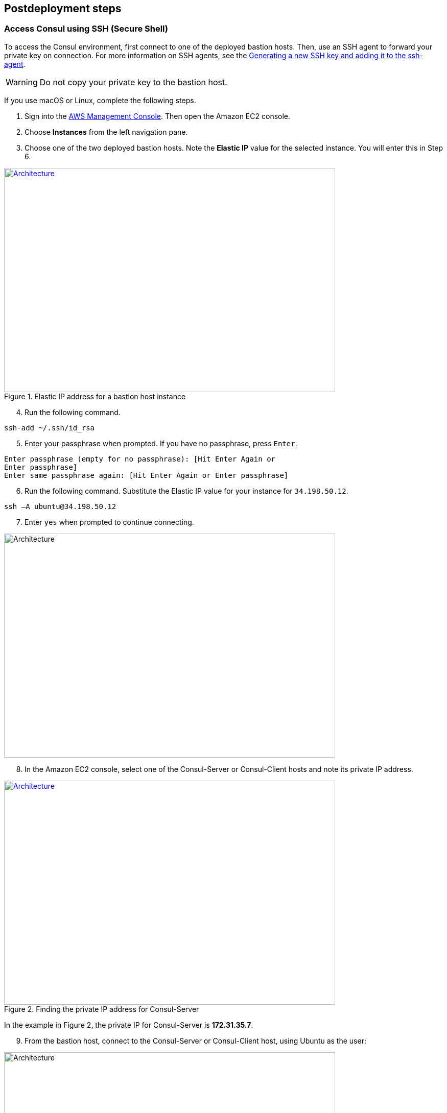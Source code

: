 // Include any postdeployment steps here, such as steps necessary to test that the deployment was successful. If there are no postdeployment steps, leave this file empty.

== Postdeployment steps

=== Access Consul using SSH (Secure Shell)
To access the Consul environment, first connect to one of the deployed bastion hosts. Then, use an SSH agent to forward your private key on connection. For more information on SSH agents, see the https://docs.github.com/en/authentication/connecting-to-github-with-ssh/generating-a-new-ssh-key-and-adding-it-to-the-ssh-agent[Generating a new SSH key and adding it to the ssh-agent].

WARNING: Do not copy your private key to the bastion host.

If you use macOS or Linux, complete the following steps.

[start=1]
. Sign into the https://us-east-1.console.aws.amazon.com/console/home?region=us-east-1#[AWS Management Console]. Then open the Amazon EC2 console.
. Choose *Instances* from the left navigation pane.
. Choose one of the two deployed bastion hosts. Note the *Elastic IP* value for the selected instance. You will enter this in Step 6.

[#ec2panel]
.Elastic IP address for a bastion host instance
[link=images/ec2-panel.png]
image::../docs/deployment_guide/images/ec2-panel.png[Architecture,width=648,height=439]

[start=4]
. Run the following command.
[source, bash]
----
ssh-add ~/.ssh/id_rsa
----

[start=5]
. Enter your passphrase when prompted. If you have no passphrase, press `Enter`.
[source, bash]
----
Enter passphrase (empty for no passphrase): [Hit Enter Again or
Enter passphrase]
Enter same passphrase again: [Hit Enter Again or Enter passphrase]
----


[start=6]
. Run the following command. Substitute the Elastic IP value for your instance for `34.198.50.12`.

[source, bash]
----
ssh –A ubuntu@34.198.50.12
----

[start=7]
. Enter `yes` when prompted to continue connecting.

[#ec2ssh]
image::../docs/deployment_guide/images/ec2-ssh-1.png[Architecture,width=648,height=439]

[start=8]
. In the Amazon EC2 console, select one of the Consul-Server or Consul-Client hosts and note its private IP address.

[#ec2consulip]
.Finding the private IP address for Consul-Server
[link=images/ec2-consul-ip.png]
image::../docs/deployment_guide/images/ec2-consul-ip.png[Architecture,width=648,height=439]

In the example in Figure 2, the private IP for Consul-Server is *172.31.35.7*.

[start=9]
. From the bastion host, connect to the Consul-Server or Consul-Client host, using Ubuntu as the user:

[#ec2ssh2]
image::../docs/deployment_guide/images/ec2-ssh-2.png[Architecture,width=648,height=439]

[start=10]
. View Consul members:
[source, bash]
----
consul members
----

[#ec2ssh3]
image::../docs/deployment_guide/images/ec2-ssh-3.png[Architecture,width=648,height=439]

=== Test the deployment
To access the Consul server cluster environment, access the Elastic Load Balancing (ELB)
endpoint that was created during the deployment.

[start=1]
. Locate the ELB endpoint address from the Outputs tab of the AWS CloudFormation console.

[#elb]
image::../docs/deployment_guide/images/elb.png[Architecture,width=648,height=439]

[start=2]
. Use your preferred web browser to open the URL. You will see the Consul server cluster dashboard.

[#consul-ui]
.Consul web UI
[link=images/consul-ui.png]
image::../docs/deployment_guide/images/consul-ui.png[Architecture,width=648,height=439]

=== Get started with Consul
To integrate Consul with your environment and get started with Consul services, see the https://www.consul.io/intro/getting-started/services.html[Getting Started] section of the HashiCorp Consul website.

https://www.consul.io/docs/connect/index.html[Consul Connect] and Autopilot are enabled by default.

[start=1]
. How to set up a service with Consul Connect - service mesh
Consul Connect is enabled by default. To set up a service on the Consul client nodes, you
will need to register the service and proxy with Consul. For more information, please visit
the following HashiCorp Learn pages:

* https://learn.hashicorp.com/consul/getting-started/connect#register-the-service-and-proxy-with-consul[Register the Service and Proxy with Consul]
* https://learn.hashicorp.com/consul/getting-started/connect#register-a-dependent-service-and-proxy[Register a Dependent Service and Proxy]
* https://learn.hashicorp.com/consul/getting-started/connect#control-communication-with-intentions[Control Communication with Intentions]

[start=2]
. How to manage Consul Autopilot
https://www.consul.io/docs/commands/operator/autopilot.html[Consul Autopilot] is enabled by default with the following settings:

[source, bash]
----
"autopilot": {
 "cleanup_dead_servers": true,
 "last_contact_threshold": "200ms",
 "max_trailing_logs": 250,
 "server_stabilization_time": "10s",
 "redundancy_zone_tag": "az",
 "disable_upgrade_migration": false,
 "upgrade_version_tag": ""
}
----

// == Post deployment steps
// If Post-deployment steps are required, add them here. If not, remove the heading

// == Best practices for using {partner-product-name} on AWS
// Provide post-deployment best practices for using the technology on AWS, including considerations such as migrating data, backups, ensuring high performance, high availability, etc. Link to software documentation for detailed information.

// _Add any best practices for using the software._

// == Security
// Provide post-deployment best practices for using the technology on AWS, including considerations such as migrating data, backups, ensuring high performance, high availability, etc. Link to software documentation for detailed information.

// _Add any security-related information._

